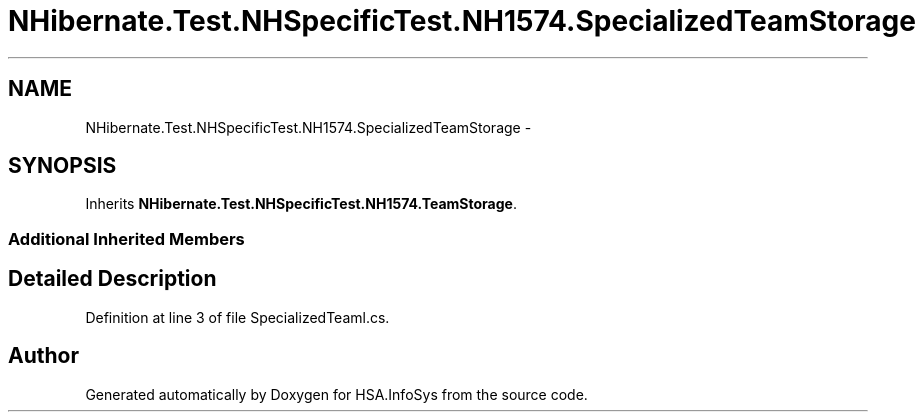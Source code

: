 .TH "NHibernate.Test.NHSpecificTest.NH1574.SpecializedTeamStorage" 3 "Fri Jul 5 2013" "Version 1.0" "HSA.InfoSys" \" -*- nroff -*-
.ad l
.nh
.SH NAME
NHibernate.Test.NHSpecificTest.NH1574.SpecializedTeamStorage \- 
.SH SYNOPSIS
.br
.PP
.PP
Inherits \fBNHibernate\&.Test\&.NHSpecificTest\&.NH1574\&.TeamStorage\fP\&.
.SS "Additional Inherited Members"
.SH "Detailed Description"
.PP 
Definition at line 3 of file SpecializedTeaml\&.cs\&.

.SH "Author"
.PP 
Generated automatically by Doxygen for HSA\&.InfoSys from the source code\&.
